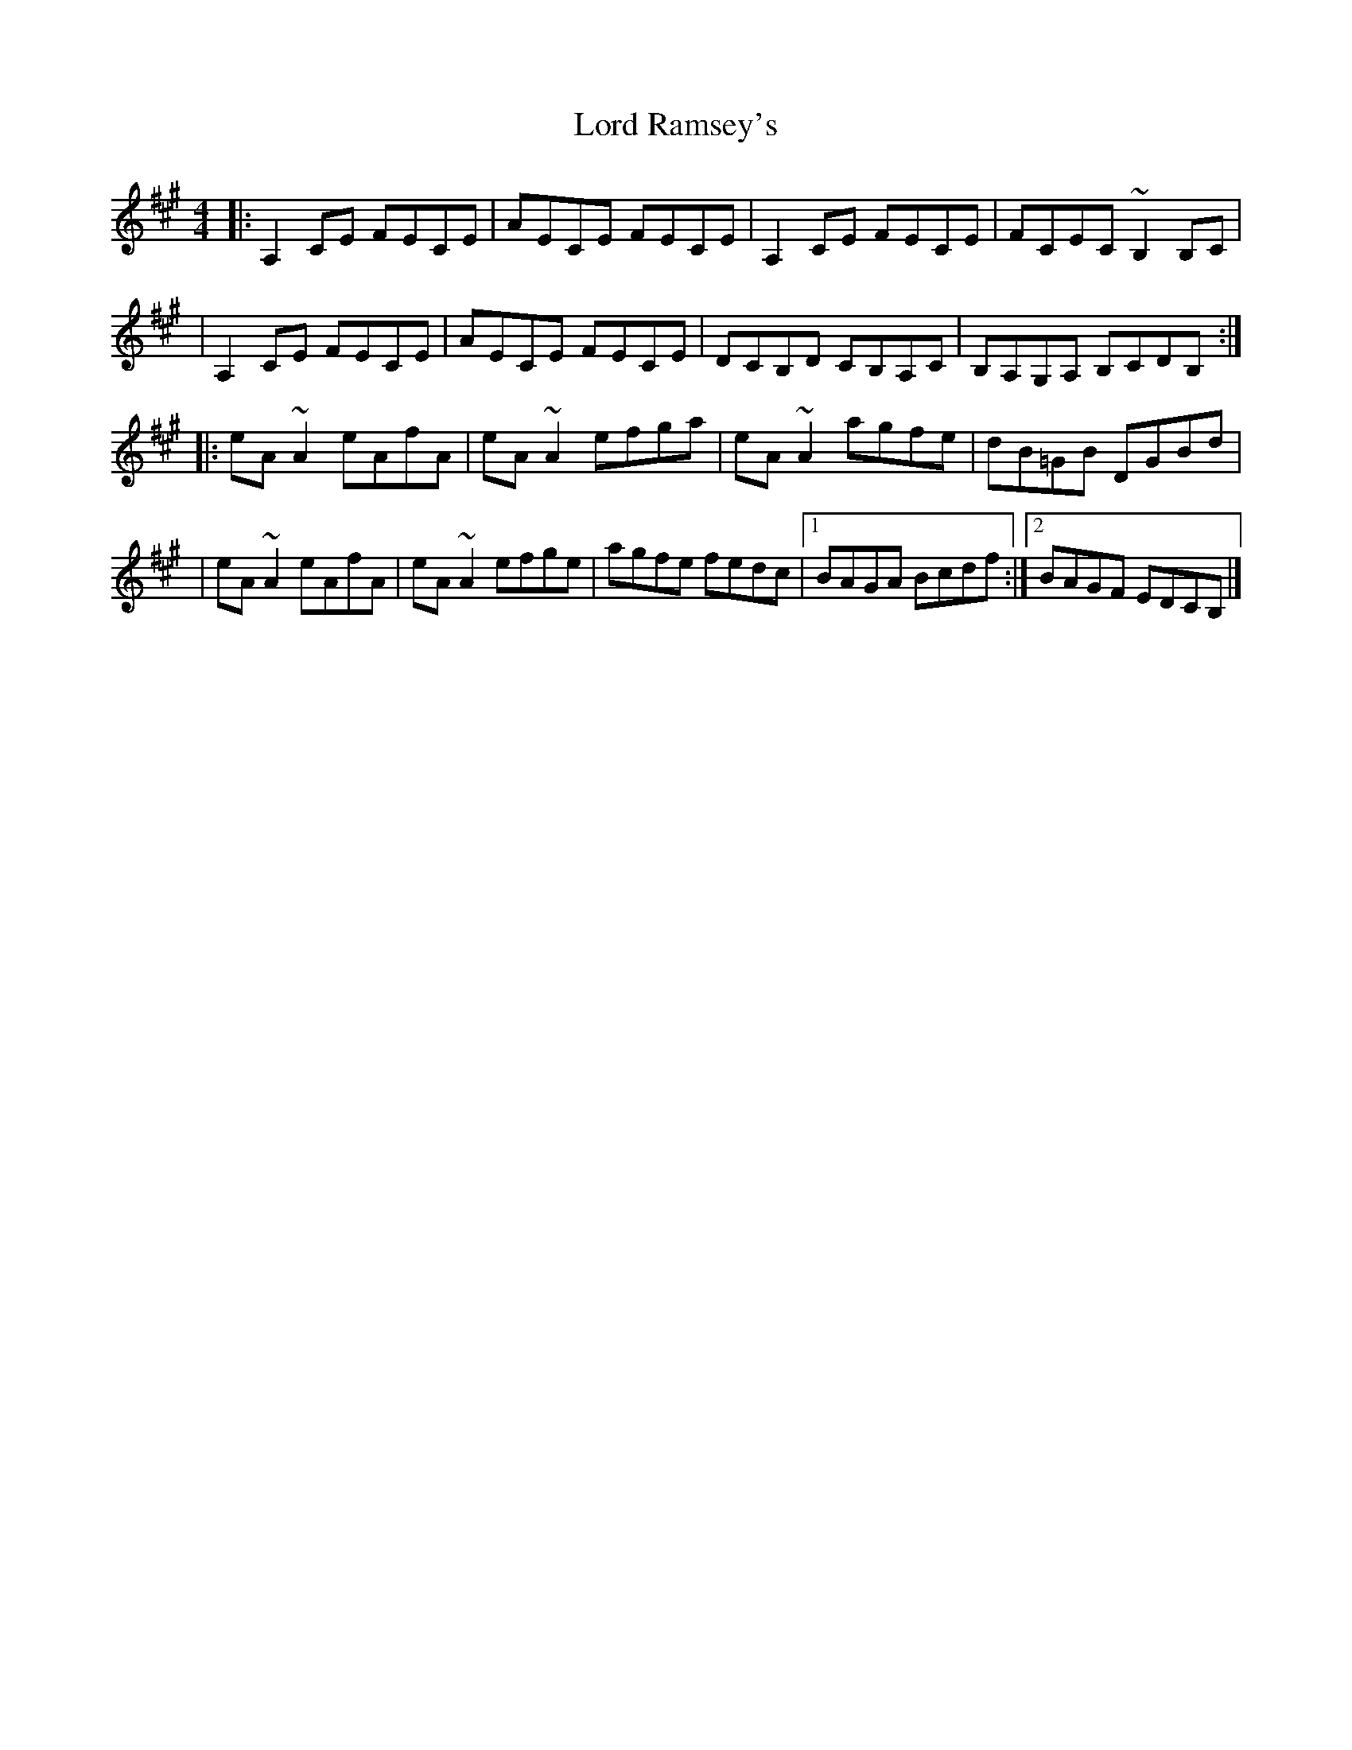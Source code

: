 X:1
T:Lord Ramsey's
R:reel
M:4/4
L:1/8
K:A
|:A,2CE FECE|AECE FECE|A,2CE FECE|FCEC ~B,2B,C|
|A,2CE FECE|AECE FECE|DCB,D CB,A,C|B,A,G,A, B,CDB,:|
|:eA~A2 eAfA|eA~A2 efga|eA~A2 agfe|dB=GB DGBd|
|eA~A2 eAfA|eA~A2 efge|agfe fedc|1 BAGA Bcdf:|2 BAGF EDCB,|]